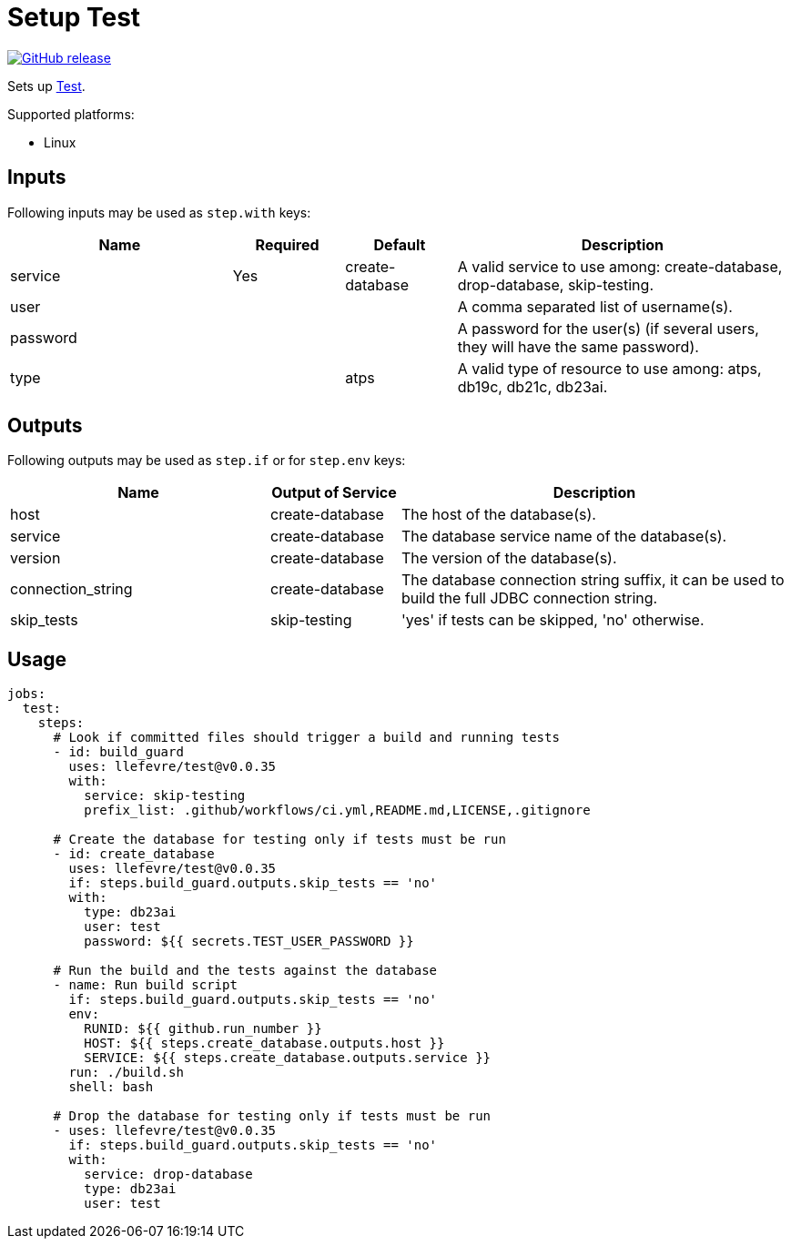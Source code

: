 = Setup Test
:linkattrs:
:project-owner: llefevre
:project-name:  test
:project-tag:   v0.0.35

ifdef::env-github[]
:tip-caption: :bulb:
:note-caption: :information_source:
:important-caption: :heavy_exclamation_mark:
:caution-caption: :fire:
:warning-caption: :warning:
endif::[]

image:https://img.shields.io/github/v/release/{project-owner}/{project-name}["GitHub release", link="https://github.com/{project-owner}/{project-name}/releases"]

Sets up link:https://www.oracle.com/database/[Test].

Supported platforms:

- Linux

== Inputs

Following inputs may be used as `step.with` keys:

[%header,cols="<2,<,<,<3",width="100%"]
|===
| Name     | Required | Default         | Description
| service  | Yes      | create-database | A valid service to use among: create-database, drop-database, skip-testing.
| user     |          |                 | A comma separated list of username(s).
| password |          |                 | A password for the user(s) (if several users, they will have the same password).
| type     |          | atps            | A valid type of resource to use among: atps, db19c, db21c, db23ai.
|===

== Outputs

Following outputs may be used as `step.if` or for `step.env` keys:

[%header,cols="<2,<,<3",width="100%"]
|===
| Name              | Output of Service | Description
| host              | create-database   | The host of the database(s).
| service           | create-database   | The database service name of the database(s).
| version           | create-database   | The version of the database(s).
| connection_string | create-database   | The database connection string suffix, it can be used to build the full JDBC connection string.
| skip_tests        | skip-testing      | 'yes' if tests can be skipped, 'no' otherwise.
|===

== Usage

[source,yaml]
[subs="attributes"]
----
jobs:
  test:
    steps:
      # Look if committed files should trigger a build and running tests
      - id: build_guard
        uses: {project-owner}/{project-name}@{project-tag}
        with:
          service: skip-testing
          prefix_list: .github/workflows/ci.yml,README.md,LICENSE,.gitignore

      # Create the database for testing only if tests must be run
      - id: create_database
        uses: {project-owner}/{project-name}@{project-tag}
        if: steps.build_guard.outputs.skip_tests == 'no'
        with:
          type: db23ai
          user: test
          password: ${{ secrets.TEST_USER_PASSWORD }}

      # Run the build and the tests against the database
      - name: Run build script
        if: steps.build_guard.outputs.skip_tests == 'no'
        env:
          RUNID: ${{ github.run_number }}
          HOST: ${{ steps.create_database.outputs.host }}
          SERVICE: ${{ steps.create_database.outputs.service }}
        run: ./build.sh
        shell: bash

      # Drop the database for testing only if tests must be run
      - uses: {project-owner}/{project-name}@{project-tag}
        if: steps.build_guard.outputs.skip_tests == 'no'
        with:
          service: drop-database
          type: db23ai
          user: test

----

